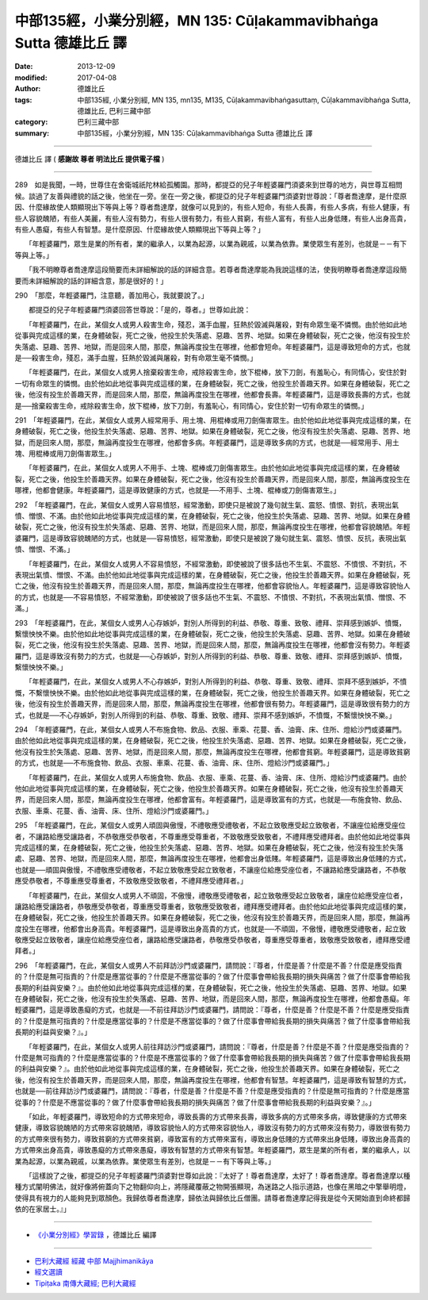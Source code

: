 中部135經，小業分別經，MN 135: Cūḷakamma­vibhaṅga Sutta 德雄比丘 譯
====================================================================

:date: 2013-12-09
:modified: 2017-04-08
:author: 德雄比丘
:tags: 中部135經, 小業分別經, MN 135, mn135, M135, Cūḷakammavibhaṅgasuttaṃ, Cūḷakamma­vibhaṅga Sutta, 德雄比丘, 巴利三藏中部
:category: 巴利三藏中部
:summary: 中部135經，小業分別經，MN 135: Cūḷakamma­vibhaṅga Sutta 德雄比丘 譯

----

德雄比丘 譯 ( **感謝故 尊者 明法比丘 提供電子檔** )

----

289　如是我聞，一時，世尊住在舍衛城祇陀林給孤觸園。那時，都提亞的兒子年輕婆羅門須婆來到世尊的地方，與世尊互相問候。談過了友善與禮貌的話之後，他坐在一旁。坐在一旁之後，都提亞的兒子年輕婆羅門須婆對世尊說：「尊者喬達摩，是什麼原因、什麼緣故使人類顯現出下等與上等？尊者喬達摩，就像可以見到的，有些人短命，有些人長壽，有些人多病，有些人健康，有些人容貌醜陋，有些人美麗，有些人沒有勢力，有些人很有勢力，有些人貧窮，有些人富有，有些人出身低賤，有些人出身高貴，有些人愚癡，有些人有智慧。是什麼原因、什麼緣故使人類顯現出下等與上等？」

　　「年輕婆羅門，眾生是業的所有者，業的繼承人，以業為起源，以業為親戚，以業為依靠。業使眾生有差別，也就是－－有下等與上等。」

　　「我不明瞭尊者喬達摩這段簡要而未詳細解說的話的詳細含意。若尊者喬達摩能為我說這樣的法，使我明瞭尊者喬達摩這段簡要而未詳細解說的話的詳細含意，那是很好的！」

290　「那麼，年輕婆羅門，注意聽，善加用心，我就要說了。」

　　都提亞的兒子年輕婆羅門須婆回答世尊說：「是的，尊者。」世尊如此說：

　　「年輕婆羅門，在此，某個女人或男人殺害生命，殘忍，滿手血腥，狂熱於毀滅與屠殺，對有命眾生毫不憐憫。由於他如此地從事與完成這樣的業，在身體破裂，死亡之後，他投生於失落處、惡趣、苦界、地獄。如果在身體破裂，死亡之後，他沒有投生於失落處、惡趣、苦界、地獄，而是回來人間，那麼，無論再度投生在哪裡，他都會短命。年輕婆羅門，這是導致短命的方式，也就是──殺害生命，殘忍，滿手血腥，狂熱於毀滅與屠殺，對有命眾生毫不憐憫。」

　　「年輕婆羅門，在此，某個女人或男人捨棄殺害生命，戒除殺害生命，放下棍棒，放下刀劍，有羞恥心，有同情心，安住於對一切有命眾生的憐憫。由於他如此地從事與完成這樣的業，在身體破裂，死亡之後，他投生於善趣天界。如果在身體破裂，死亡之後，他沒有投生於善趣天界，而是回來人間，那麼，無論再度投生在哪裡，他都會長壽。年輕婆羅門，這是導致長壽的方式，也就是──捨棄殺害生命，戒除殺害生命，放下棍棒，放下刀劍，有羞恥心，有同情心，安住於對一切有命眾生的憐憫。」

291　「年輕婆羅門，在此，某個女人或男人經常用手、用土塊、用棍棒或用刀劍傷害眾生。由於他如此地從事與完成這樣的業，在身體破裂，死亡之後，他投生於失落處、惡趣、苦界、地獄。如果在身體破裂，死亡之後，他沒有投生於失落處、惡趣、苦界、地獄，而是回來人間，那麼，無論再度投生在哪裡，他都會多病。年輕婆羅門，這是導致多病的方式，也就是──經常用手、用土塊、用棍棒或用刀劍傷害眾生。」

　　「年輕婆羅門，在此，某個女人或男人不用手、土塊、棍棒或刀劍傷害眾生。由於他如此地從事與完成這樣的業，在身體破裂，死亡之後，他投生於善趣天界。如果在身體破裂，死亡之後，他沒有投生於善趣天界，而是回來人間，那麼，無論再度投生在哪裡，他都會健康。年輕婆羅門，這是導致健康的方式，也就是──不用手、土塊、棍棒或刀劍傷害眾生。」

292　「年輕婆羅門，在此，某個女人或男人容易憤怒，經常激動，即使只是被說了幾句就生氣、震怒、憤恨、對抗，表現出氣憤、憎恨、不滿。由於他如此地從事與完成這樣的業，在身體破裂，死亡之後，他投生於失落處、惡趣、苦界、地獄。如果在身體破裂，死亡之後，他沒有投生於失落處、惡趣、苦界、地獄，而是回來人間，那麼，無論再度投生在哪裡，他都會容貌醜陋。年輕婆羅門，這是導致容貌醜陋的方式，也就是──容易憤怒，經常激動，即使只是被說了幾句就生氣、震怒、憤恨、反抗，表現出氣憤、憎恨、不滿。」

　　「年輕婆羅門，在此，某個女人或男人不容易憤怒，不經常激動，即使被說了很多話也不生氣、不震怒、不憤恨、不對抗，不表現出氣憤、憎恨、不滿。由於他如此地從事與完成這樣的業，在身體破裂，死亡之後，他投生於善趣天界。如果在身體破裂，死亡之後，他沒有投生於善趣天界，而是回來人間，那麼，無論再度投生在哪裡，他都會容貌怡人。年輕婆羅門，這是導致容貌怡人的方式，也就是──不容易憤怒，不經常激動，即使被說了很多話也不生氣、不震怒、不憤恨、不對抗，不表現出氣憤、憎恨、不滿。」

293　「年輕婆羅門，在此，某個女人或男人心存嫉妒，對別人所得到的利益、恭敬、尊重、致敬、禮拜、崇拜感到嫉妒、憤慨，繫懷怏怏不樂。由於他如此地從事與完成這樣的業，在身體破裂，死亡之後，他投生於失落處、惡趣、苦界、地獄。如果在身體破裂，死亡之後，他沒有投生於失落處、惡趣、苦界、地獄，而是回來人間，那麼，無論再度投生在哪裡，他都會沒有勢力。年輕婆羅門，這是導致沒有勢力的方式，也就是──心存嫉妒，對別人所得到的利益、恭敬、尊重、致敬、禮拜、崇拜感到嫉妒、憤慨，繫懷怏怏不樂。」

　　「年輕婆羅門，在此，某個女人或男人不心存嫉妒，對別人所得到的利益、恭敬、尊重、致敬、禮拜、崇拜不感到嫉妒，不憤慨，不繫懷怏怏不樂。由於他如此地從事與完成這樣的業，在身體破裂，死亡之後，他投生於善趣天界。如果在身體破裂，死亡之後，他沒有投生於善趣天界，而是回來人間，那麼，無論再度投生在哪裡，他都會很有勢力。年輕婆羅門，這是導致很有勢力的方式，也就是──不心存嫉妒，對別人所得到的利益、恭敬、尊重、致敬、禮拜、崇拜不感到嫉妒，不憤慨，不繫懷怏怏不樂。」

294　「年輕婆羅門，在此，某個女人或男人不布施食物、飲品、衣服、車乘、花蔓、香、油膏、床、住所、燈給沙門或婆羅門。由於他如此地從事與完成這樣的業，在身體破裂，死亡之後，他投生於失落處、惡趣、苦界、地獄。如果在身體破裂，死亡之後，他沒有投生於失落處、惡趣、苦界、地獄，而是回來人間，那麼，無論再度投生在哪裡，他都會貧窮。年輕婆羅門，這是導致貧窮的方式，也就是──不布施食物、飲品、衣服、車乘、花蔓、香、油膏、床、住所、燈給沙門或婆羅門。」

　　「年輕婆羅門，在此，某個女人或男人布施食物、飲品、衣服、車乘、花蔓、香、油膏、床、住所、燈給沙門或婆羅門。由於他如此地從事與完成這樣的業，在身體破裂，死亡之後，他投生於善趣天界。如果在身體破裂，死亡之後，他沒有投生於善趣天界，而是回來人間，那麼，無論再度投生在哪裡，他都會富有。年輕婆羅門，這是導致富有的方式，也就是──布施食物、飲品、衣服、車乘、花蔓、香、油膏、床、住所、燈給沙門或婆羅門。」

295　「年輕婆羅門，在此，某個女人或男人頑固與傲慢，不禮敬應受禮敬者，不起立致敬應受起立致敬者，不讓座位給應受座位者，不讓路給應受讓路者，不恭敬應受恭敬者，不尊重應受尊重者，不致敬應受致敬者，不禮拜應受禮拜者。由於他如此地從事與完成這樣的業，在身體破裂，死亡之後，他投生於失落處、惡趣、苦界、地獄。如果在身體破裂，死亡之後，他沒有投生於失落處、惡趣、苦界、地獄，而是回來人間，那麼，無論再度投生在哪裡，他都會出身低賤。年輕婆羅門，這是導致出身低賤的方式，也就是──頑固與傲慢，不禮敬應受禮敬者，不起立致敬應受起立致敬者，不讓座位給應受座位者，不讓路給應受讓路者，不恭敬應受恭敬者，不尊重應受尊重者，不致敬應受致敬者，不禮拜應受禮拜者。」

　　「年輕婆羅門，在此，某個女人或男人不頑固，不傲慢，禮敬應受禮敬者，起立致敬應受起立致敬者，讓座位給應受座位者，讓路給應受讓路者，恭敬應受恭敬者，尊重應受尊重者，致敬應受致敬者，禮拜應受禮拜者。由於他如此地從事與完成這樣的業，在身體破裂，死亡之後，他投生於善趣天界。如果在身體破裂，死亡之後，他沒有投生於善趣天界，而是回來人間，那麼，無論再度投生在哪裡，他都會出身高貴。年輕婆羅門，這是導致出身高貴的方式，也就是──不頑固，不傲慢，禮敬應受禮敬者，起立致敬應受起立致敬者，讓座位給應受座位者，讓路給應受讓路者，恭敬應受恭敬者，尊重應受尊重者，致敬應受致敬者，禮拜應受禮拜者。」

296　「年輕婆羅門，在此，某個女人或男人不前拜訪沙門或婆羅門，請問說：『尊者，什麼是善？什麼是不善？什麼是應受指責的？什麼是無可指責的？什麼是應當從事的？什麼是不應當從事的？做了什麼事會帶給我長期的損失與痛苦？做了什麼事會帶給我長期的利益與安樂？』。由於他如此地從事與完成這樣的業，在身體破裂，死亡之後，他投生於失落處、惡趣、苦界、地獄。如果在身體破裂，死亡之後，他沒有投生於失落處、惡趣、苦界、地獄，而是回來人間，那麼，無論再度投生在哪裡，他都會愚癡。年輕婆羅門，這是導致愚癡的方式，也就是──不前往拜訪沙門或婆羅門，請問說：『尊者，什麼是善？什麼是不善？什麼是應受指責的？什麼是無可指責的？什麼是應當從事的？什麼是不應當從事的？做了什麼事會帶給我長期的損失與痛苦？做了什麼事會帶給我長期的利益與安樂？』。」

　　「年輕婆羅門，在此，某個女人或男人前往拜訪沙門或婆羅門，請問說：『尊者，什麼是善？什麼是不善？什麼是應受指責的？什麼是無可指責的？什麼是應當從事的？什麼是不應當從事的？做了什麼事會帶給我長期的損失與痛苦？做了什麼事會帶給我長期的利益與安樂？』。由於他如此地從事與完成這樣的業，在身體破裂，死亡之後，他投生於善趣天界。如果在身體破裂，死亡之後，他沒有投生於善趣天界，而是回來人間，那麼，無論再度投生在哪裡，他都會有智慧。年輕婆羅門，這是導致有智慧的方式，也就是──前往拜訪沙門或婆羅門，請問說：『尊者，什麼是善？什麼是不善？什麼是應受指責的？什麼是無可指責的？什麼是應當從事的？什麼是不應當從事的？做了什麼事會帶給我長期的損失與痛苦？做了什麼事會帶給我長期的利益與安樂？』。」

　　「如此，年輕婆羅門，導致短命的方式帶來短命，導致長壽的方式帶來長壽，導致多病的方式帶來多病，導致健康的方式帶來健康，導致容貌醜陋的方式帶來容貌醜陋，導致容貌怡人的方式帶來容貌怡人，導致沒有勢力的方式帶來沒有勢力，導致很有勢力的方式帶來很有勢力，導致貧窮的方式帶來貧窮，導致富有的方式帶來富有，導致出身低賤的方式帶來出身低賤，導致出身高貴的方式帶來出身高貴，導致愚癡的方式帶來愚癡，導致有智慧的方式帶來有智慧。年輕婆羅門，眾生是業的所有者，業的繼承人，以業為起源，以業為親戚，以業為依靠。業使眾生有差別，也就是－－有下等與上等。」

　　「這樣說了之後，都提亞的兒子年輕婆羅門須婆對世尊如此說：『太好了！尊者喬達摩，太好了！尊者喬達摩。尊者喬達摩以種種方式闡明佛法，就好像將俯蓋向下之物翻仰向上，將隱藏覆蔽之物開張顯現，為迷路之人指示道路，也像在黑暗之中擎舉明燈，使得具有視力的人能夠見到眾顏色。我歸依尊者喬達摩，歸依法與歸依比丘僧團。請尊者喬達摩記得我是從今天開始直到命終都歸依的在家居士。』」

------

- `《小業分別經》學習錄 <{filename}mn135-exposition-dersiong%zh.rst>`__ ，德雄比丘 編譯

------

- `巴利大藏經 經藏 中部 Majjhimanikāya <{filename}majjhima-nikaaya%zh.rst>`__

- `經文選讀 <{filename}/articles/canon-selected/canon-selected%zh.rst>`__ 

- `Tipiṭaka 南傳大藏經; 巴利大藏經 <{filename}/articles/tipitaka/tipitaka%zh.rst>`__

..
  04.08 2017 make rst file 
  created on 12.09 '13

